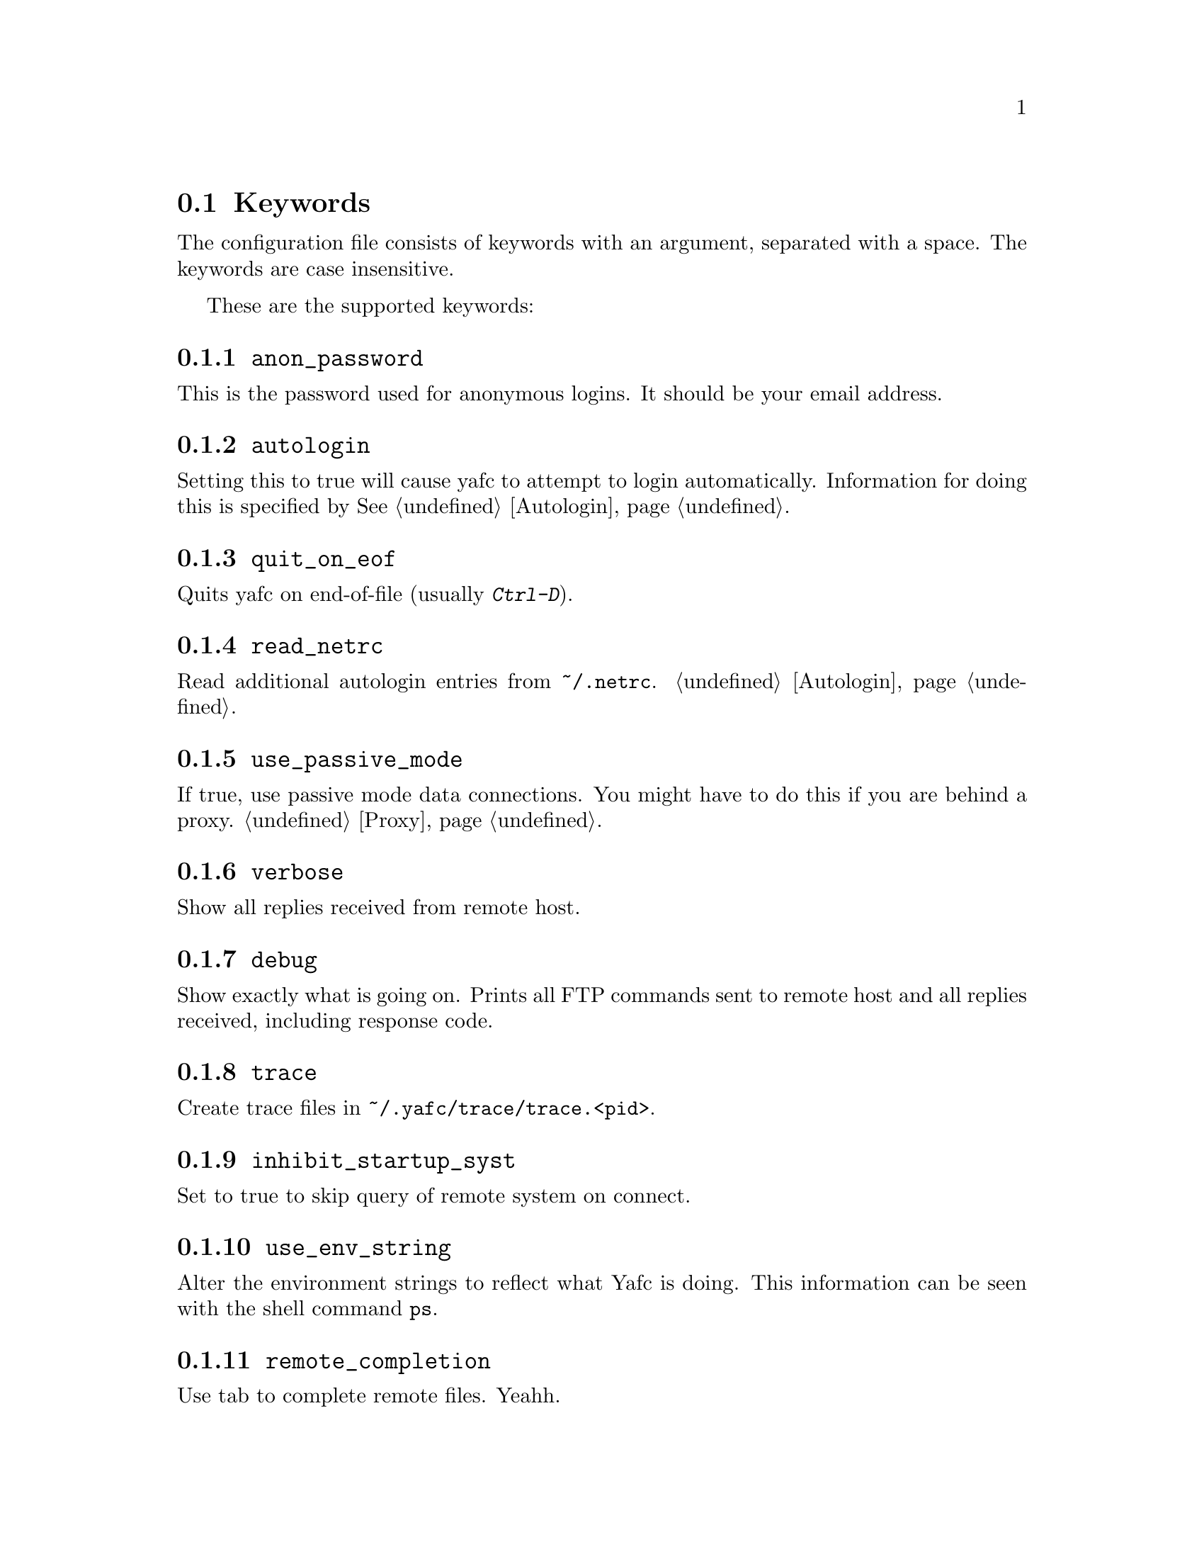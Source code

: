 @node Keywords, Prompt codes, , Configuration
@section Keywords

The configuration file consists of keywords with an argument, separated with
a space. The keywords are case insensitive.

These are the supported keywords:

@menu
* anon_password::               set password for anonymous logins
* autologin::                   disable the autologin feature
* quit_on_eof::                 quit Yafc on C-d (end-of-file)
* read_netrc::                  read the ~/.netrc file for additional autologin entries
* use_passive_mode::            use passive mode data connections
* verbose::                     be verbose
* debug::                       shows exactly what is going on
* trace::                       create trace files for debugging
* inhibit_startup_syst::        don't display system type on connect
* use_env_string::              alter the environment strings
* remote_completion::           complete remote filenames
* auto_bookmark::               automate creation of bookmarks
* auto_bookmark_save_passwd::   always save password with bookmarks
* auto_bookmark_silent::        don't shout
* default_type::                specify default transfer type
* default_mechanism::           default security mechanisms to try            
* ascii_transfer_mask::         match files that always should be transferred in ascii mode
* beep_after_long_command::     ring a bell?
* long_command_time::           how long is a command?
* command_timeout::             how long should Yafc wait for commands?
* connection_timeout::          how long should Yafc wait for connect?
* connect_attempts::            how many times to try to connect
* connect_wait_time::           how long to wait between connection attempts
* use_history::                 use command history?
* history_max::                 how large should the history be?
* startup_local_directory::     change to a local startup directory
* nohup_mailaddress::           send mail to someone when nohup transfers finish
* sendmail_path::               where is sendmail?
* prompt1::                     disconnected prompt
* prompt2::                     connected prompt
* prompt3::                     logged in prompt
* transfer_begin_string::       string printed before transfer
* transfer_string::             string printed during transfer
* transfer_end_string::         string printed after transfer
* tilde::                       use ~ instead of `echo $HOME`
* xterm_title1::                disconnected title for xterms
* xterm_title2::                connected title for xterms
* xterm_title3::                logged in title for xterms
* xterm_title_terms::           which $TERM's are xterms?
@end menu

@node anon_password
@subsection @code{anon_password}
This is the password used for anonymous logins. It should be your email address.

@node autologin
@subsection @code{autologin}
Setting this to true will cause yafc to attempt to login automatically.
Information for doing this is specified by @xref{Autologin}.

@node quit_on_eof
@subsection @code{quit_on_eof}
Quits yafc on end-of-file (usually @kbd{Ctrl-D}).

@node read_netrc
@subsection @code{read_netrc}
Read additional autologin entries from @file{~/.netrc}.
@ref{Autologin}.

@node use_passive_mode
@subsection @code{use_passive_mode}
If true, use passive mode data connections. You might have to do this
if you are behind a proxy. @ref{Proxy}.

@node verbose
@subsection @code{verbose}
Show all replies received from remote host.

@node debug
@subsection @code{debug}
Show exactly what is going on. Prints all FTP commands sent to
remote host and all replies received, including response code.

@node trace
@subsection @code{trace}
Create trace files in @file{~/.yafc/trace/trace.<pid>}.

@node inhibit_startup_syst
@subsection @code{inhibit_startup_syst}
Set to true to skip query of remote system on connect.

@node use_env_string
@subsection @code{use_env_string}
Alter the environment strings to reflect what Yafc is doing.
This information can be seen with the shell command @code{ps}.

@node remote_completion
@subsection @code{remote_completion}
Use tab to complete remote files. Yeahh.

@node auto_bookmark
@subsection @code{auto_bookmark}
If set to @code{yes}, Yafc automatically creates a bookmarks for the
site when the connection is closed. Setting this to @code{ask}, makes
Yafc to ask if to create the bookmark.

The bookmark is given an appropriate aliases name.

@node auto_bookmark_save_passwd
@subsection @code{auto_bookmark_save_passwd}
If set to @code{yes}, Yafc don't ask whether to save passwords
in the bookmarks file. Anonymous password, though, are always saved.

Passwords in the bookmarks file are stored either as clear text
or base64-encoded. Be sure the file is not world readable (@code{chmod 0600 bookmarks}.)

@node auto_bookmark_silent
@subsection @code{auto_bookmark_silent}
If set to @code{true}, Yafc won't say anything about automatically created bookmarks.

@node default_type
@subsection @code{default_type}
Specifies the default type used for file transfers, either
@code{binary} or @code{ascii}. Setting this to @code{ascii}
can mess up binary files (ascii mode rewrites the end-of-line characters.)
@ref{ascii_transfer_mask}.

@node default_mechanism
@subsection @code{default_mechanism}
This option specifies which security mechanisms to try, in given order.
It is a colon-separated string, supported values are "krb4", "krb5" and "none".
Example: @code{default_mechanism "krb4:krb5"}

@node ascii_transfer_mask
@subsection @code{ascii_transfer_mask}
Filenames matching any of these filemasks are always
transferred in @code{ascii} mode, regardless of the value of
the @code{default_type} keyword. This can be overridden with
the @samp{--type} option to get/put.

Masks are separated by colons (eg. @code{*.ext1:*.ext2:filename*})
and are case sensitive.

Preferrably used with @code{default_type} set to @code{binary}.

@node beep_after_long_command
@subsection @code{beep_after_long_command}
Beep after a long command is finished. Use @code{long_command_time}
to specify how long a @samp{long} command is.

@node long_command_time
@subsection @code{long_command_time}
Number of seconds for command to become @samp{long}

@node command_timeout
@subsection @code{command_timeout}
How long (in seconds) before aborting a command without response.

@node connection_timeout
@subsection @code{connection_timeout}
How long (in seconds) before aborting a connection without response.

@node connect_attempts
@subsection @code{connect_attempts}
Number of times to try to re-connect if login failed (due to busy server.)
Use the value -1 for unlimited number of tries, and 0 to disable this feature.

@node connect_wait_time
@subsection @code{connect_wait_time}
Number of seconds to wait between connection attempts.

@node use_history
@subsection @code{use_history}
Save and load history lines in @file{~/.yafc/history}.
This is a no-op if not compiled with Readline.

@node history_max
@subsection @code{history_max}
Max number of history lines to save in the history file.
This is a no-op if not compiled with Readline.

@node startup_local_directory
@subsection @code{startup_local_directory}
Yafc will change to this (local) directory upon startup.

@node nohup_mailaddress
@subsection @code{nohup_mailaddress}
If set, Yafc sends mail to this address when nohup transfers are finished.
@ref{Nohup transfers}.

@node sendmail_path
@subsection @code{sendmail_path}
Complete path to sendmail used by @samp{nohup_mailaddress} above.

@node prompt1
@subsection @code{prompt1}
not connected

ftp prompts

@ref{Prompt codes}

[#] means an optional width specifier can be specified
 example: %32w

you can put escape codes here, for example if you want a colored prompt
"%@{\e[01;31m%@}ftp%@{\e[0m%@}" will be "ftp" in red, if your terminal supports
ISO 6429 (ANSI) color codes. @ref{Colors}.

The %@{ and %@} codes are needed for readline to correctly wrap
lines with embedded escape codes.

@node prompt2
@subsection @code{prompt2}
connected but not logged in.
@xref{prompt1}.

@node prompt3
@subsection @code{prompt3}
connected and logged in
@xref{prompt1}.

@node transfer_begin_string
@subsection @code{transfer_begin_string}
this string is printed before the actual transfer begins

transfer status string codes
these strings are printed with the --verbose option to get/put

you can specify an (optional) max width between the '%' and
the character code
escape codes are recognized

@ref{Transfer codes}

@node transfer_string
@subsection @code{transfer_string}
this string is printed (approx.) every second or so during the transfer
with a trailing carriage return

@xref{transfer_begin_string}.

@node transfer_end_string
@subsection @code{transfer_end_string}
this string is printed when the transfer is finished

@xref{transfer_begin_string}.

@node tilde
@subsection @code{tilde}
display ~ instead of full home directory path for various commands

@node xterm_title1
@subsection @code{xterm_title1}
Xterm window titles

same codes as for the prompts, see @ref{prompt1}.

This is an excerpt from the Xterm-title mini-HOWTO:
@quotation
Many people find it useful to set the title of a terminal to reflect
dynamic information, such as the name of the host the user is logged
into, the current working directory, etc.

This may be done by using XTerm escape sequences. The following
sequences are useful in this respect:

@table @code

@item ESC]0;_string_BEL
Set icon name and window title to _string_

@item ESC]1;_string_BEL
Set icon name to _string_

@item ESC]2;_string_BEL
Set window title to _string_

@end table

where @code{ESC} is the _escape_ character (\033), and @code{BEL} is the _bell_
character (\007).

_Note_: these sequences apply to most xterm derivatives, such as
nxterm, color-xterm and rxvt. Other terminal types often use different
escapes; see the appendix for examples. For the full list of xterm
escape sequences see the file ctlseq2.txt, which comes with the xterm
distribution, or xterm.seq, which comes with the rxvt distribution.

These escapes really need to be applied every time the prompt changes.
This way the string is updated with every command you issue and can
keep track of information such as current working directory, username,
hostname, etc.
@end quotation

Example: @code{xterm_title1 "\e]0Yafc\x07"} sets the xterm window title and icon name to @code{Yafc}.

@node xterm_title2
@subsection @code{xterm_title2}
Example: @code{xterm_title1 "\e]0Yafc - %h\x07"} sets the xterm window title and icon name to @code{Yafc - @var{hostname}}.

@node xterm_title3
@subsection @code{xterm_title3}
Example: @code{xterm_title1 "\e]0Yafc - %u@@%h:%~\x07"} sets the xterm window title and icon
 name to @code{Yafc - @var{user}@@@var{hostname}:@var{directory}}.

@node xterm_title_terms
@subsection @code{xterm_title_terms}
List of $TERM's, separated with spaces, which can handle xterm
escape sequences.
